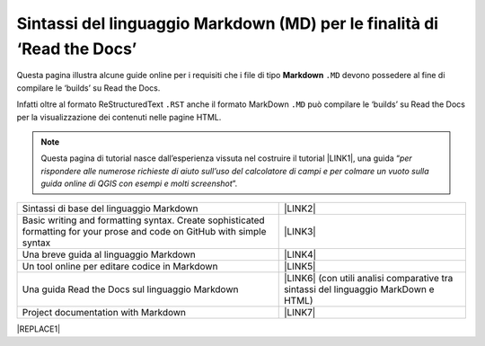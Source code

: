
.. _h7c3078395a79661a4b65806a4d21442:

Sintassi del linguaggio Markdown (MD) per le finalità di ‘Read the Docs’
########################################################################

Questa pagina illustra alcune guide online per i requisiti che i file di tipo \ |STYLE0|\  ``.MD`` devono possedere al fine di compilare le ‘builds’ su Read the Docs.

Infatti oltre al formato ReStructuredText ``.RST`` anche il formato MarkDown  ``.MD`` può compilare le ‘builds’ su Read the Docs per la visualizzazione dei contenuti nelle pagine HTML.


..  Note:: 

    Questa pagina di tutorial nasce dall’esperienza vissuta nel costruire il tutorial \ |LINK1|\ , una guida “\ |STYLE1|\ ”. 


+-------------------------------------------------------------------------------------------------------------------------+---------------------------------------------------------------------------------------+
|Sintassi di base del linguaggio Markdown                                                                                 |\ |LINK2|\                                                                             |
+-------------------------------------------------------------------------------------------------------------------------+---------------------------------------------------------------------------------------+
|Basic writing and formatting syntax. Create sophisticated formatting for your prose and code on GitHub with simple syntax|\ |LINK3|\                                                                             |
+-------------------------------------------------------------------------------------------------------------------------+---------------------------------------------------------------------------------------+
|Una breve guida al linguaggio Markdown                                                                                   |\ |LINK4|\                                                                             |
+-------------------------------------------------------------------------------------------------------------------------+---------------------------------------------------------------------------------------+
|Un tool online per editare codice in Markdown                                                                            |\ |LINK5|\                                                                             |
+-------------------------------------------------------------------------------------------------------------------------+---------------------------------------------------------------------------------------+
|Una guida Read the Docs sul linguaggio Markdown                                                                          |\ |LINK6|\  (con utili analisi comparative tra sintassi del linguaggio MarkDown e HTML)|
+-------------------------------------------------------------------------------------------------------------------------+---------------------------------------------------------------------------------------+
|Project documentation with Markdown                                                                                      |\ |LINK7|\                                                                             |
+-------------------------------------------------------------------------------------------------------------------------+---------------------------------------------------------------------------------------+


|REPLACE1|


.. bottom of content


.. |STYLE0| replace:: **Markdown**

.. |STYLE1| replace:: *per rispondere alle numerose richieste di aiuto sull’uso del calcolatore di campi e per colmare un vuoto sulla guida online di QGIS con esempi e molti screenshot*


.. |REPLACE1| raw:: html

    <script id="dsq-count-scr" src="//guida-readthedocs.disqus.com/count.js" async></script>
    
    <div id="disqus_thread"></div>
    <script>
    
    /**
    *  RECOMMENDED CONFIGURATION VARIABLES: EDIT AND UNCOMMENT THE SECTION BELOW TO INSERT DYNAMIC VALUES FROM YOUR PLATFORM OR CMS.
    *  LEARN WHY DEFINING THESE VARIABLES IS IMPORTANT: https://disqus.com/admin/universalcode/#configuration-variables*/
    /*
    
    var disqus_config = function () {
    this.page.url = PAGE_URL;  // Replace PAGE_URL with your page's canonical URL variable
    this.page.identifier = PAGE_IDENTIFIER; // Replace PAGE_IDENTIFIER with your page's unique identifier variable
    };
    */
    (function() { // DON'T EDIT BELOW THIS LINE
    var d = document, s = d.createElement('script');
    s.src = 'https://guida-readthedocs.disqus.com/embed.js';
    s.setAttribute('data-timestamp', +new Date());
    (d.head || d.body).appendChild(s);
    })();
    </script>
    <noscript>Please enable JavaScript to view the <a href="https://disqus.com/?ref_noscript">comments powered by Disqus.</a></noscript>

.. |LINK1| raw:: html

    <a href="http://hfcqgis.readthedocs.io" target="_blank">http://hfcqgis.readthedocs.io</a>

.. |LINK2| raw:: html

    <a href="https://www.markdownguide.org/basic-syntax" target="_blank">https://www.markdownguide.org/basic-syntax</a>

.. |LINK3| raw:: html

    <a href="https://help.github.com/en/github/writing-on-github/basic-writing-and-formatting-syntax#styling-text" target="_blank">https://help.github.com/en/github/writing-on-github/basic-writing-and-formatting-syntax#styling-text</a>

.. |LINK4| raw:: html

    <a href="https://www.html.it/articoli/markdown-guida-al-linguaggio" target="_blank">https://www.html.it/articoli/markdown-guida-al-linguaggio</a>

.. |LINK5| raw:: html

    <a href="https://stackedit.io/app#" target="_blank">https://stackedit.io/app#</a>

.. |LINK6| raw:: html

    <a href="https://markdown-guide.readthedocs.io" target="_blank">https://markdown-guide.readthedocs.io</a>

.. |LINK7| raw:: html

    <a href="https://www.mkdocs.org" target="_blank">https://www.mkdocs.org</a>

